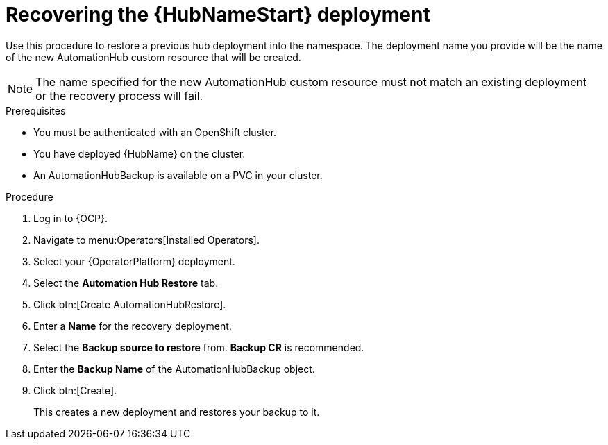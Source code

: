 [id="aap-hub-restore"]

= Recovering the {HubNameStart} deployment

[role=_abstract]
Use this procedure to restore a previous hub deployment into the namespace. The deployment name you provide will be the name of the new AutomationHub custom resource that will be created.

[NOTE]
====
The name specified for the new AutomationHub custom resource must not match an existing deployment or the recovery process will fail.
====

.Prerequisites

* You must be authenticated with an OpenShift cluster.
* You have deployed {HubName} on the cluster.
* An AutomationHubBackup is available on a PVC in your cluster.

.Procedure
. Log in to {OCP}.
. Navigate to menu:Operators[Installed Operators].
. Select your {OperatorPlatform} deployment.
. Select the *Automation Hub Restore* tab.
. Click btn:[Create AutomationHubRestore].
. Enter a *Name* for the recovery deployment.
. Select the *Backup source to restore* from. *Backup CR* is recommended.
. Enter the *Backup Name* of the AutomationHubBackup object.
. Click btn:[Create].
+
This creates a new deployment and restores your backup to it.
